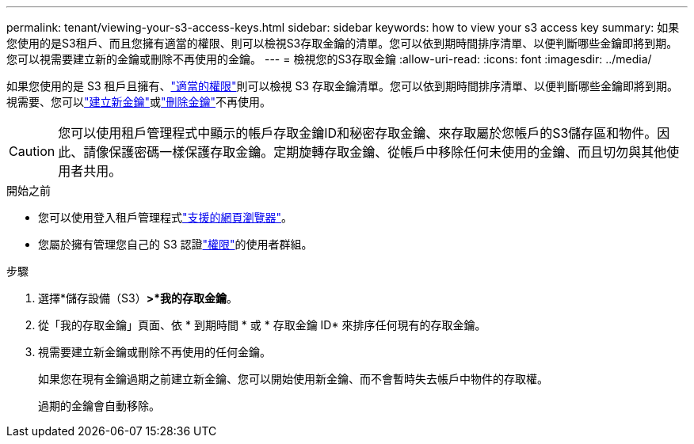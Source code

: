 ---
permalink: tenant/viewing-your-s3-access-keys.html 
sidebar: sidebar 
keywords: how to view your s3 access key 
summary: 如果您使用的是S3租戶、而且您擁有適當的權限、則可以檢視S3存取金鑰的清單。您可以依到期時間排序清單、以便判斷哪些金鑰即將到期。您可以視需要建立新的金鑰或刪除不再使用的金鑰。 
---
= 檢視您的S3存取金鑰
:allow-uri-read: 
:icons: font
:imagesdir: ../media/


[role="lead"]
如果您使用的是 S3 租戶且擁有、link:tenant-management-permissions.html["適當的權限"]則可以檢視 S3 存取金鑰清單。您可以依到期時間排序清單、以便判斷哪些金鑰即將到期。視需要、您可以link:creating-your-own-s3-access-keys.html["建立新金鑰"]或link:deleting-your-own-s3-access-keys.html["刪除金鑰"]不再使用。


CAUTION: 您可以使用租戶管理程式中顯示的帳戶存取金鑰ID和秘密存取金鑰、來存取屬於您帳戶的S3儲存區和物件。因此、請像保護密碼一樣保護存取金鑰。定期旋轉存取金鑰、從帳戶中移除任何未使用的金鑰、而且切勿與其他使用者共用。

.開始之前
* 您可以使用登入租戶管理程式link:../admin/web-browser-requirements.html["支援的網頁瀏覽器"]。
* 您屬於擁有管理您自己的 S3 認證link:tenant-management-permissions.html["權限"]的使用者群組。


.步驟
. 選擇*儲存設備（S3）*>*我的存取金鑰*。
. 從「我的存取金鑰」頁面、依 * 到期時間 * 或 * 存取金鑰 ID* 來排序任何現有的存取金鑰。
. 視需要建立新金鑰或刪除不再使用的任何金鑰。
+
如果您在現有金鑰過期之前建立新金鑰、您可以開始使用新金鑰、而不會暫時失去帳戶中物件的存取權。

+
過期的金鑰會自動移除。


